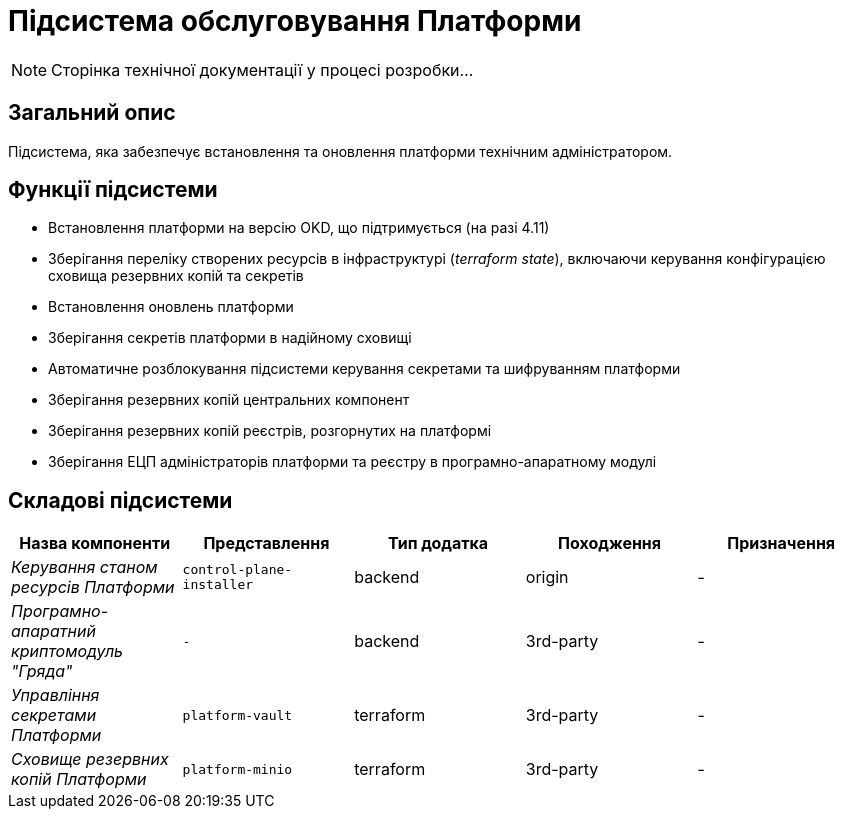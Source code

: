 = Підсистема обслуговування Платформи

[NOTE]
--
Сторінка технічної документації у процесі розробки...
--

== Загальний опис

Підсистема, яка забезпечує встановлення та оновлення платформи технічним адміністратором.

== Функції підсистеми

* Встановлення платформи на версію OKD, що підтримується (на разі 4.11)
* Зберігання переліку створених ресурсів в інфраструктурі (_terraform state_), включаючи керування конфігурацією сховища резервних копій та секретів
* Встановлення оновлень платформи
* Зберігання секретів платформи в надійному сховищі
* Автоматичне розблокування підсистеми керування секретами та шифруванням платформи
* Зберігання резервних копій центральних компонент
* Зберігання резервних копій реєстрів, розгорнутих на платформі
* Зберігання ЕЦП адміністраторів платформи та реєстру в програмно-апаратному модулі

== Складові підсистеми

|===
|Назва компоненти|Представлення|Тип додатка|Походження|Призначення

|_Керування станом ресурсів Платформи_
|`control-plane-installer`
|backend
|origin
|-

|_Програмно-апаратний криптомодуль "Гряда"_
|`-`
|backend
|3rd-party
|-

|_Управління секретами Платформи_
|`platform-vault`
|terraform
|3rd-party
|-

|_Сховище резервних копій Платформи_
|`platform-minio`
|terraform
|3rd-party
|-
|===